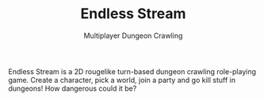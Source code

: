 :PROPERTIES:
:ID:       7be0b8fb-9124-4f1c-ae95-b67523253cf9
:END:
#+TITLE: Endless Stream
#+SUBTITLE: Multiplayer Dungeon Crawling

Endless Stream is a 2D rougelike turn-based dungeon crawling role-playing
game. Create a character, pick a world, join a party and go kill stuff in
dungeons! How dangerous could it be?
